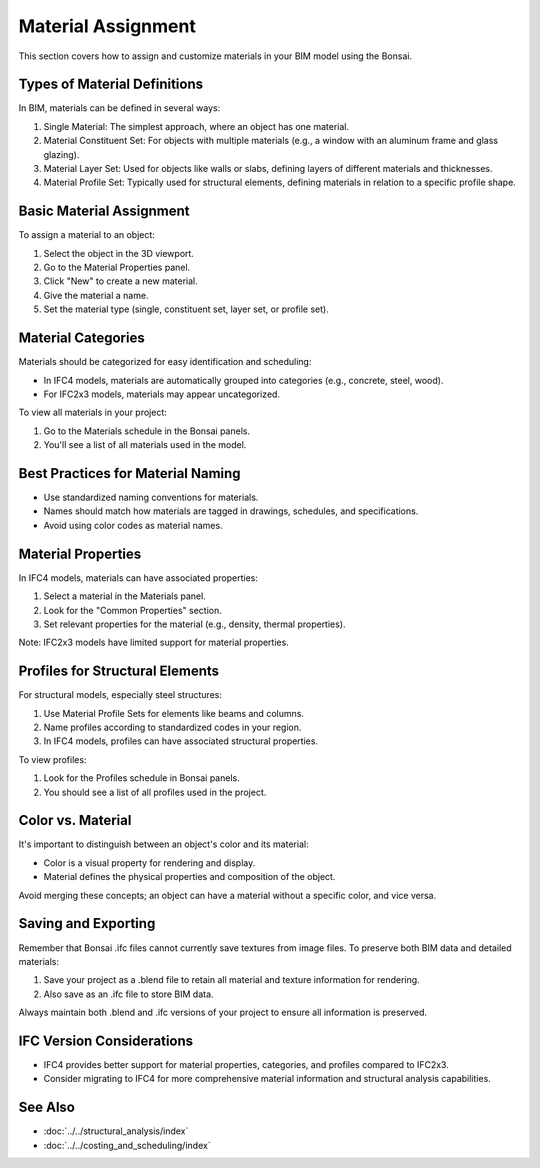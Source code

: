 Material Assignment
===================

This section covers how to assign and customize materials in your BIM model using the Bonsai.

Types of Material Definitions
-----------------------------

In BIM, materials can be defined in several ways:

1. Single Material: The simplest approach, where an object has one material.
2. Material Constituent Set: For objects with multiple materials (e.g., a window with an aluminum frame and glass glazing).
3. Material Layer Set: Used for objects like walls or slabs, defining layers of different materials and thicknesses.
4. Material Profile Set: Typically used for structural elements, defining materials in relation to a specific profile shape.

Basic Material Assignment
-------------------------

To assign a material to an object:

1. Select the object in the 3D viewport.
2. Go to the Material Properties panel.
3. Click "New" to create a new material.
4. Give the material a name.
5. Set the material type (single, constituent set, layer set, or profile set).

Material Categories
-------------------

Materials should be categorized for easy identification and scheduling:

- In IFC4 models, materials are automatically grouped into categories (e.g., concrete, steel, wood).
- For IFC2x3 models, materials may appear uncategorized.

To view all materials in your project:

1. Go to the Materials schedule in the Bonsai panels.
2. You'll see a list of all materials used in the model.

Best Practices for Material Naming
----------------------------------

- Use standardized naming conventions for materials.
- Names should match how materials are tagged in drawings, schedules, and specifications.
- Avoid using color codes as material names.

Material Properties
-------------------

In IFC4 models, materials can have associated properties:

1. Select a material in the Materials panel.
2. Look for the "Common Properties" section.
3. Set relevant properties for the material (e.g., density, thermal properties).

Note: IFC2x3 models have limited support for material properties.

Profiles for Structural Elements
--------------------------------

For structural models, especially steel structures:

1. Use Material Profile Sets for elements like beams and columns.
2. Name profiles according to standardized codes in your region.
3. In IFC4 models, profiles can have associated structural properties.

To view profiles:

1. Look for the Profiles schedule in Bonsai panels.
2. You should see a list of all profiles used in the project.

Color vs. Material
------------------

It's important to distinguish between an object's color and its material:

- Color is a visual property for rendering and display.
- Material defines the physical properties and composition of the object.

Avoid merging these concepts; an object can have a material without a specific color, and vice versa.

Saving and Exporting
--------------------

Remember that Bonsai .ifc files cannot currently save textures from image files. To preserve both BIM data and detailed materials:

1. Save your project as a .blend file to retain all material and texture information for rendering.
2. Also save as an .ifc file to store BIM data.

Always maintain both .blend and .ifc versions of your project to ensure all information is preserved.

IFC Version Considerations
--------------------------

- IFC4 provides better support for material properties, categories, and profiles compared to IFC2x3.
- Consider migrating to IFC4 for more comprehensive material information and structural analysis capabilities.

See Also
--------

- :doc:`../../structural_analysis/index`
- :doc:`../../costing_and_scheduling/index`
